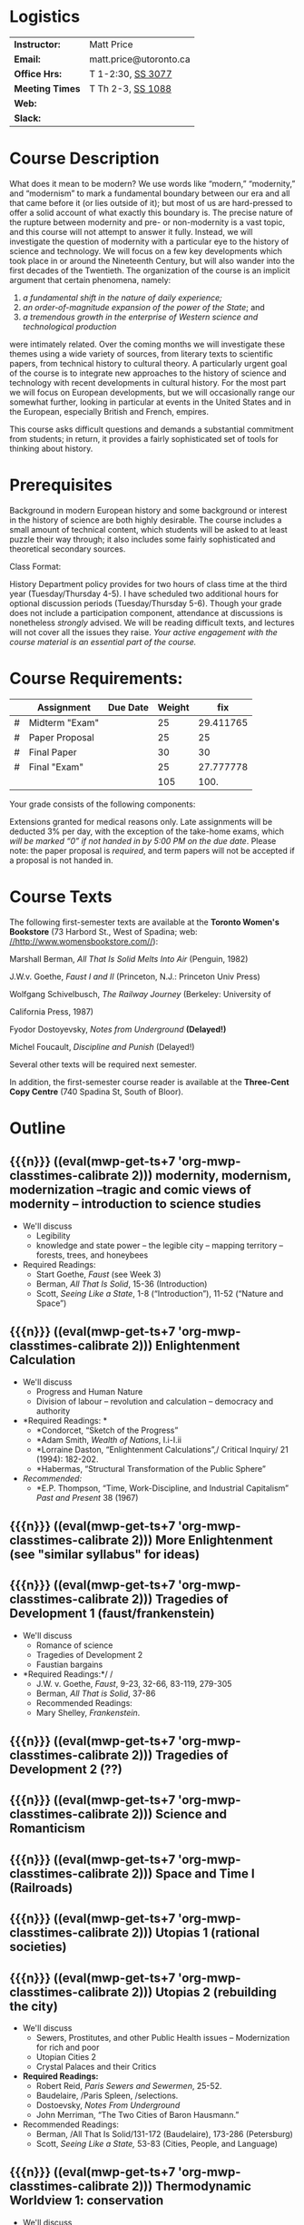 #+MACRO: ts (eval(mwp-get-ts+7  'org-mwp-classtimes-calibrate 2))
#+STARTUP: customtime

* Logistics

| *Instructor:*   | Matt Price             |
| *Email:*        | matt.price@utoronto.ca |
| *Office Hrs:*   | T 1-2:30, [[http://map.utoronto.ca/utsg/building/033][SS 3077]]      |
| *Meeting Times* | T Th 2-3, [[http://map.utoronto.ca/utsg/building/033][SS 1088]]      |
| *Web:*          |                        |
| *Slack:*        |                        |

* Course Description
What does it mean to be modern? We use words like “modern,” “modernity,” and “modernism” to mark a fundamental boundary between our era and all that came before it (or lies outside of it); but most of us are hard-pressed to offer a solid account of what exactly this boundary is. The precise nature of the rupture between modernity and pre- or non-modernity is a vast topic, and this course will not attempt to answer it fully. Instead, we will investigate the question of modernity with a particular eye to the history of science and technology. We will focus on a few key developments which took place in or around the Nineteenth Century, but will also wander into the first decades of the Twentieth. The organization of the course is an implicit argument that certain phenomena, namely:

1. /a fundamental shift in the nature of daily experience;/
2. /an order-of-magnitude expansion of the power of the State/; and
3. /a tremendous growth in the enterprise of Western science and technological production/

were intimately related. Over the coming months we will investigate these themes using a wide variety of sources, from literary texts to scientific papers, from technical history to cultural theory. A particularly urgent goal of the course is to integrate new approaches to the history of science and technology with recent developments in cultural history. For the most part we will focus on European developments, but we will occasionally range our somewhat further, looking in particular at events in the United States and in the European, especially British and French, empires.

This course asks difficult questions and demands a substantial commitment from students; in return, it provides a fairly sophisticated set of tools for thinking about history.

* Prerequisites
  :PROPERTIES:
  :CUSTOM_ID: prerequisites
  :END:

Background in modern European history and some background or interest in the history of science are both highly desirable. The course includes a small amount of technical content, which students will be asked to at least puzzle their way through; it also includes some fairly sophisticated and theoretical secondary sources. 

Class Format:

History Department policy provides for two hours of class time at the third year (Tuesday/Thursday 4-5). I have scheduled two additional hours for optional discussion periods (Tuesday/Thursday 5-6). Though your grade does not include a participation component, attendance at discussions is nonetheless /strongly/ advised. We will be reading difficult texts, and lectures will not cover all the issues they raise. /Your active engagement with the course material is an essential part of the course./

* Course Requirements:

|   | Assignment     | Due Date | Weight |       fix |
|---+----------------+----------+--------+-----------|
| # | Midterm "Exam" |          |     25 | 29.411765 |
| # | Paper Proposal |          |     25 |        25 |
| # | Final Paper    |          |     30 |        30 |
| # | Final "Exam"   |          |     25 | 27.777778 |
|---+----------------+----------+--------+-----------|
|   |                |          |    105 |      100. |
#+TBLFM: $>=$>>(100/@>$4)::@>$>>=vsum(@I..@II)

Your grade consists of the following components:

Extensions granted for medical reasons only. Late assignments will be
deducted 3% per day, with the exception of the take-home exams, which
/will be marked “0” if not handed in by 5:00 PM on the due date/. Please
note: the paper proposal is /required/, and term papers will not be
accepted if a proposal is not handed in. 

* Course Texts

The following first-semester texts are available at the *Toronto Women's
Bookstore* (73 Harbord St., West of Spadina; web:
[[http://www.womensbookstore.com/][//http://www.womensbookstore.com//]]):

Marshall Berman, /All That Is Solid Melts Into Air/ (Penguin, 1982)

J.W.v. Goethe, /Faust I and II/ (Princeton, N.J.: Princeton Univ Press)

Wolfgang Schivelbusch, /The Railway Journey/ (Berkeley: University of

California Press, 1987)

Fyodor Dostoyevsky, /Notes from Underground/ *(Delayed!)*

Michel Foucault, /Discipline and Punish/ (Delayed!)

Several other texts will be required next semester.

In addition, the first-semester course reader is available at the
*Three-Cent Copy Centre* (740 Spadina St, South of Bloor).

* Outline

** {{{n}}} ({{{ts}}})  modernity, modernism, modernization  --tragic and comic views of modernity -- introduction to science studies  
- We'll discuss
  - Legibility
  - knowledge and state power -- the legible city -- mapping territory -- forests, trees, and honeybees
- Required Readings:
  - Start Goethe, /Faust/ (see Week 3)
  - Berman, /All That Is Solid/, 15-36 (Introduction)
  - Scott, /Seeing Like a State/, 1-8 (“Introduction”), 11-52 (“Nature and Space”)
** {{{n}}} ({{{ts}}})  Enlightenment Calculation  
- We'll discuss
  - Progress and Human Nature
  - Division of labour -- revolution and calculation -- democracy and authority
- *Required Readings: *
  - *Condorcet, “Sketch of the Progress”
  - *Adam Smith, /Wealth of Nations/, I.i-I.ii
  - *Lorraine Daston, “Enlightenment Calculations”,/ Critical Inquiry/ 21 (1994): 182-202.
  - *Habermas, “Structural Transformation of the Public Sphere”
- /Recommended:/
  - *E.P. Thompson, “Time, Work-Discipline, and Industrial Capitalism” /Past and Present/ 38 (1967)
** {{{n}}} ({{{ts}}}) More Enlightenment (see "similar syllabus" for ideas) 
** {{{n}}} ({{{ts}}})  Tragedies of Development 1 (faust/frankenstein)  
- We'll discuss
  - Romance of science
  - Tragedies of Development 2
  - Faustian bargains
- *Required Readings:*/ /
  - J.W. v. Goethe, /Faust/, 9-23, 32-66, 83-119, 279-305
  - Berman, /All That is Solid/, 37-86
  - Recommended Readings:
  - Mary Shelley, /Frankenstein/.
** {{{n}}} ({{{ts}}}) Tragedies of Development 2 (??)
** {{{n}}} ({{{ts}}}) Science and Romanticism 
** {{{n}}} ({{{ts}}}) Space and Time I (Railroads)
** {{{n}}} ({{{ts}}}) Utopias 1 (rational societies)
** {{{n}}} ({{{ts}}})  Utopias 2 (rebuilding the city)  
- We'll discuss
  - Sewers, Prostitutes, and other Public Health issues -- Modernization for rich and poor
  - Utopian Cities 2
  - Crystal Palaces and their Critics
- *Required Readings:*
  - Robert Reid, /Paris Sewers and Sewermen/, 25-52.
  - Baudelaire, /Paris Spleen, /selections.
  - Dostoevsky, /Notes From Underground/
  - John Merriman, “The Two Cities of Baron Hausmann.”
- Recommended Readings:
  - Berman, /All That Is Solid/131-172 (Baudelaire), 173-286 (Petersburg)
  - Scott, /Seeing Like a State,/ 53-83 (Cities, People, and Language)


** {{{n}}} ({{{ts}}})  Thermodynamic Worldview 1: conservation 
- We'll discuss
  - The First Law (Joule and Helmholtz)
  - Thermodynamic Worldview
  - The Second Law (Entropy, Kelvin)
- *Required Readings:*
  - *Hermann von Helmholtz, “On the Interaction of Forces in Nature,” in/ Science and Culture. Popular and Philosophical Essays/, ed. David Cahan (Chicago: University of Chicago Press, 1995), 18-45.
  - *William Thomson, “On the age of the sun's heat,” /MacMillan's Magazine/ 5 (1862), 288-93.
  - Crosbie Smith, / The Science of Energy /(selections)
- Recommended Readings:
  - Wise and Smith, /Energy and Empire/,
  - *Robert M. Brain and M. Norton Wise, “Muscles and Engines”, repr. In Biagioli, ed, /The Science Studies Reader/ (New York: Routledge, 1999 [1994]), 51-66.
  - Anson Rabinbach, “Transcendental Materialism” in /The Human Motor /(Berkeley: UC Press, 1992)

** {{{n}}} ({{{ts}}}) Thermodynamic Worldview 2: progress and degeneration
** {{{n}}} ({{{ts}}})  Evolution (this usually takes me several hours!)  
- We'll discuss
  - Progress and Degeneration
  - More Evolution
  - ...of the body
- *Required Readings:*
  - Charles Darwin, on selection
  - Lombroso
  - Nordau, “Find-de-Siècle” in /Degeneration/
  - Daniel Pick, /Faces of Degeneration/ (selections)
- Recommended Readings:
** {{{n}}} ({{{ts}}}) READING WEEK
** {{{n}}} ({{{ts}}}) READING WEEK
**  {{{n}}} ({{{ts}}})  Evolution Part 2 (squeeze this into first half somehow!)
** {{{n}}} ({{{ts}}}) Normalcy, Deviance, and Statistical Persons  
- We'll discuss
   Required:
   Alphonse Bertillon, “The Bertillon System,” [cite].
   Theodore M. Porter, “The Laws that Govern Chaos,” in /The Rise of
   Statistical Thinking, 1820-1900/ (Princeton: Princeton UP, 1986)
   40-70.
   Lennard J. Davis, “Constructing Normalcy” in /The Disability Studies
   Reader/ (New York: Routledge, 1997), 2-28
   /Recommended:/
   *Deborah Coon, “Standardizing the Subject: Experimental
   Psychologists, Introspection, and the Quest for a Technoscientific
   Ideal,” /Technology and Culture /(1993), 757-783.
   Mark Seltzer, “Statistical Persons” in /Bodies and Machines/ (New
   York: Routledge, 1992) 93-118
** {{{n}}} ({{{ts}}})  From Power of Death to Power of Life  
- We'll discuss
  - State power and surveillance -- the gentle way in punishment -- docile subjects
  - Railway Journeys
  - Panoramic vision -- contraction of space and time -- machine ensembles
- *Required Readings:*
  - *Michel Foucault, “Biopower”
  - Wolfgang Schivelbusch, /The Railway Journey/, pp.1-45, 52-69
  - Recommended Readings:
  - Scott, /Seeing Like a State/, 11-52 (“Nature and Space”)
  - Michel Foucault, /Discipline and Punish/.
** {{{n}}} ({{{ts}}}) The Subject
** {{{n}}} ({{{ts}}}) Hysteria and the Subject  
- We'll discuss
   Micale
   Sigmund Freud, “Project for a scientific Psychology” /Standard
   Edition of the Complete Psychological Works, vol. 1/ (Selections)
   Showalter
** {{{n}}} ({{{ts}}}) Degeneration
** {{{n}}} ({{{ts}}}) The Positive Science of Society
** {{{n}}} ({{{ts}}})  Photography and Mechanical Reproduction  
- We'll discuss
  - Image of a New World
  - Commodity Culture
  - Markets, Utopia, and the World of Things
- *Required Readings:*
  - Walter Benjamin, “The Work of Art in the Age of Mechanical Reproduction”, in /Illuminations/
  - Going to the Fair
  - Marx, “Commodity Fetishism” in /Capital/
- Recommended Readings:
  - Jonathon Crary, /Techniques of the Observer/
** {{{n}}} ({{{ts}}}) Modernist Math and Physics  
- We'll discuss
  - Relativity -- clocks and rods -- railroad time -- intuitionism -- pure abstraction
  - Science of War
  - Moral equivalents -- war and utopia -- exuberance of the state
- *Required Readings:*
  - Albert Einstein, “On the Electrodynamics of Moving Bodies.”
  - Peter Galison, /Einstein's Clocks/
  - William James, “The Moral Equivalent of War.”
- Recommended Readings:
  - Herbert Mehrtens, /Moderne Sprache Mathematik/.
  - Wichard von Moellendorf, “Planwirtschaft.”
** {{{n}}} ({{{ts}}})  Machine Culture 1  
- We'll discuss
  - Mechanization of the body
  - Machine Culture 2
  - Yankee engineers - electrification
- *Required Readings:*
  - Marey
  - 1847 group (Lenoir or Brain)
  - Mark Twain, /Connecticut Yankee in King Arthur's Court/.
- Recommended Readings:
   -Franz Reuleaux
   -Bodies and Machines
** {{{n}}} ({{{ts}}}) The Body as Machine  
- We'll discuss
   -Marey
Marey
** {{{n}}} ({{{ts}}}) Imperial Science 1
- We'll discuss
   Bruno Latour, “Centres of Calculation” in /Science in Action/
   Helen Verran, “Science as an Indigenous Knowledge System”
   Stephen Kern, “Distance” in /The Culture of Time and Space 1880-1920/
   (1983), 211-240.
Bruce J. Hunt, “Doing Science in a Global Empire: Cable Telegraphy and
Electrical Physics in Victorian Britain,” in B. Lightman, /Victorian
Science in Context/ (Chicago: University of Chicago Press, 1997) 312-333
**  {{{n}}} ({{{ts}}}) Imperial Science 2 (need to decide what goes here)
** {{{n}}} ({{{ts}}}) World War I & Finale  
- We'll discuss
   Price
   Lenoir, “Haber-Bosch”


* COMMENT Leftovers (some repetition)
** {{{n}}} ({{{ts}}}) New Media  
- We'll discuss
   Lisa Gitelman, /Scripts, Grooves, and Writing Machines. Representing
   Technology in the Edison Era/ (Palo Alto: Stanford UP, 1999).
   Chapters 2 (62-96), 5 (184-218)
   Recommended:
   Friedrich Kittler, /Gramophone, Film, Typewriter/
** {{{n}}} ({{{ts}}}) Information  
** {{{n}}} ({{{ts}}}) Technoscientific Aesthetics  
- We'll discuss
  - Tones and noise -- colors, motion, effort
  - New Media System
  - Film, gramophone, typewriter
- *Required Readings:*
  - Hermann von Helmholtz, “Sensations of Tone”
  - Timothy Lenoir, “Optics... & the Politics of Vision”, in /Instituting Science/ (1998)
  - Sidney Kwiram “Tones for Thought,” (Honors Thesis, Harvard University, 1999).
  - something from Materialities of Communication?
- Recommended Readings:
  - Friedrich Kittler, /Film, Gramophone, Typewriter/
** {{{n}}} ({{{ts}}})  Normalcy: slightly different version 
- We'll discuss
  - Statistical Persons
  - Normalcy 2
- Hysteria
  - Readings:
- Required:
  - Francis Galton, “Probability, the Foundation of Eugenics,” The Herbert Spencer Lecture June 5, 1907 (Oxford: Clarendon Press, 1907).
  - Alphonse Bertillon, “The Bertillon System,” [cite].
  - Theodore M. Porter, “The Laws that Govern Chaos,” in /The Rise of Statistical Thinking, 1820-1900/ (Princeton: Princeton UP, 1986) 40-70.
- /Recommended:/
  - *Deborah Coon, “Standardizing the Subject: Experimental Psychologists, Introspection, and the Quest for a Technoscientific Ideal,” /Technology and Culture /(1993), 757-783.
  - Mark Seltzer, “Statistical Persons” in /Bodies and Machines/ (New York: Routledge, 1992) 93-118
** {{{n}}} ({{{ts}}}) Technoscientific Aethetics  
- We'll discuss
Hermann von Helmholtz, “Introduction” to /Sensations of Tone/ (New York:
Dover, 1954[1877]), 1-6.
Timothy Lenoir, “The Politics of Vision: Optics, Painting, and Ideology
in Germany, 1845-95”, in /Instituting Science/ (1998)
Sidney Kwiram “Tones for Thought,” (Honors Thesis, Harvard University,
1999), 1-27, 38-81
** {{{n}}} ({{{ts}}})  Imperial Science 1  
- We'll discuss
  - Networks and Centres of Calculation
  - Imperial Science 2
  - Local Knowledge Under Siege
- *Required Readings:*
  - Bruno Latour, “Centres of Calculation” in /Science in Action/.
  - Helen Verran, “Science as an Indigenous Knowledge System”
- collecting?
- Recommended Readings:
** {{{n}}} ({{{ts}}}) Recap and Moving Forward  
- We'll discuss
   no readings
** {{{n}}} ({{{ts}}}) Modernism in Math and Physics  
- We'll discuss
   Peter Galison, “Einstein's Clocks” /Cr/
   Dedekind
   Hilbert
   Einstein
** {{{n}}} ({{{ts}}}) Science and Totalitarianism  
:PROPERTIES:
:GRADE:    1
:END:
- We'll discuss
   Mario Biagioli
   Horkneimer & Adorno
   Scott

#+begin_src emacs-lisp
(let ((mylist '(2 1)))
  (cl-loop for i from 3 to 7
           do
           (add-to-list 'mylist i ))
(nth 2 mylist))
#+end_src

#+RESULTS:
: 5

#+begin_src emacs-lisp
(mwp-get-ts+7 'mwp-classtimes-calibrate)
#+end_src

#+RESULTS:
: <2019-01-10 Thu>

#+begin_src emacs-lisp :results code
(add-hook 'mwp-show-macros-final-hook #'hack-local-variables t)
(run-hooks 'mwp-show-macros-final-hook)
;; mwp-show-macros-final-hook
mwp-classtimes-calibrate
#+end_src


#+RESULTS:
#+begin_src emacs-lisp
("<2019-01-03 Thu>" "<2019-01-01 Tue>")
#+end_src

#+begin_src emacs-lisp :results code
;;(hack-local-variables)
mwp-classtimes-calibrate
(alist-get 'mwp-classtimes-calibrate file-local-variables-alist)
#+end_src

#+RESULTS:
#+begin_src emacs-lisp
("<2019-01-03 Thu>" "<2019-01-01 Tue>")
#+end_src

#+begin_src emacs-lisp
(let ((l 
       (make-list 3 (format "<%s>" (format-time-string "%Y-%m-%d %a" )))))
  (symbol-name 'l))
#+end_src

#+RESULTS:
: l

* COMMENT old plans 
** Introduction (1)
- OK -- need to add stuff on theories of modernity, & to expand on “tragic” and “comic” views
- Steam Engine? Eiffel Tower? Pictures of Freud, Marx, Darwin?
- Foucault, “governmentality”;Weber, “spirit of capitalism”; Marx, “manifesto” & something else;
- Cohen, KM's thy of history;Elias, “civilizing process”
** Enlightenment (2)
- Not great
- Looks a bit dull -- need to spice it up a bit. More interesting enlightenment stuff -- maybe read darnton or something
- Stuff from Encyclopedie; Adam Smith
- Outram, “Enlightenment”; Darnton, ??; Daston, various
** todos from an old file (outdated)
JK216 .T713 2004X
tocqueville: social and political condition of france... essay --
seems good. Westminster review 25 (apr 18360 137-169);
ap4.w5 -- FOLUME MAY BE MISSING.
 JC229 .T775 2002
*Klemens von Metternich, */*Memoirs (letter to alex)*/DB80.8 .M57 A33
1970 V.1
/Joseph de Maistre/, “Essay o the gen princ of political constitution*/*
*JC229 .M213

* COMMENT Very similar first-semester plans from another file 
** 09-09
- Introduction
- modernity, modernism, modernization --tragic and comic views of modernity -- introduction to science studies
- Legibility
- knowledge and state power -- the legible city -- mapping territory -- forests, trees, and honeybees
- Required Readings:
- Start Goethe, /Faust/ (see Week 4)
- Berman, /All That Is Solid/, 15-36 (Introduction)
- Scott, /Seeing Like a State/, 1-8 (“Introduction”), 11-52 (“Nature and Space”)
** 16-09
- Enlightenment Calculation
- Progress and Human Nature
- Division of labour -- revolution and calculation -- democracy and authority
- *Required Readings: *
- *Condorcet, “Sketch of the Progress”
- *Adam Smith, /Wealth of Nations/, I.i-I.ii
- *Lorraine Daston, “Enlightenment Calculations”,/ Critical Inquiry/ 21 (1994): 182-202.
- /Recommended:/
- *E.P. Thompson, “Time, Work-Discipline, and Industrial Capitalism” /Past and Present/ 38 (1967)
** 23-09
- Enlightenment Continued
- Modernity and the Public Sphere
- Science and Romanticism
- The Romance of Science
- *Required Readings:*/ /
- *Habermas, “Structural Transformation of the Public Sphere”
- *Isaiah Berlin, /Roots of Romanticism/ (Selections)
- *Stuart Strickland, “The Ideology of Self-Knowledge and the Practice of Self-Experimentation” /Eighteenth -Century Studies/ 31`:4 (1998) 453-471.
- *Mary Shelley, /Frankenstein, /Chapter 3.
- Recommended Readings:
- Mary Shelley, /Frankenstein/.
- Bruce Sterling and William Gibson, /The Difference Engine/
** 30-12
** 30-09
- More Romanticism
- Faustian Bargains
- Faustian Bargains
- *Required Readings:*/ /
- J.W. v. Goethe, /Faust/, 9-23, 32-66, 83-119, 279-305
- Berman, /All That is Solid/, 37-86
** Week 5
** 07-10
- The World of Steam
- Engines of Progress
- Railway Journeys 1
- *Required Readings:*/ /
- *John Farey, “Treatise on The Steam Engine” (selections)
- Wolfgang Schivelbusch, The Railway Journey (through chapter 5)
** 14-10
- Thermodynamic Worldview I: Progress
- Work, Energy, and Waste
- The First Law (Joule and Helmholtz)
- *Required Readings:*
- *Hermann von Helmholtz, “On the Interaction of Forces in Nature,” in/ Science and Culture. Popular and Philosophical Essays/, ed. David Cahan (Chicago: University of Chicago Press, 1995), 18-45.
- Crosbie Smith, / The Science of Energy /(selections)
- M. Norton Wise, “Work and Waste I”
- Recommended Readings:
- Wise and Smith, /Energy and Empire/,
- *Robert M. Brain and M. Norton Wise, “Muscles and Engines”, repr. In Biagioli, ed, /The Science Studies Reader/ (New York: Routledge, 1999 [1994]), 51-66.
- Anson Rabinbach, “Transcendental Materialism” in /The Human Motor /(Berkeley: UC Press, 1992)
** 21-10
- The Evolutionary Idea
- Darwin's voyages
- “Darwinism”
- Robert Clambers, /Vestiges of the Natural History of Creation/ (Selections)
- Charles Darwin, /On The Origin of Species/ (Selections)
- Herbert Spencer, /The Social Organism/ (Selections)
- Francis Galton, “Eugenics: Its Definition, Scope and Aims” and “The Possible Improvement of the Human Breed”.
- From Power of Death to Power of Life
- Required Reading:
- Michel Foucault, “Biopower”
- Michel Foucault, /Discipline and Punish /(selections TBA)
** 04-11
- Utopias
- The Utopian Vision
- Paris and Petersburg: Sewers, Prostitutes, and other Public Health issues
- *Required Readings:*
- Etienne Cabet, “Voyage to Icaria” (Selections)
- Robert Reid, /Paris Sewers and Sewermen/, 25-52.
- Baudelaire, /Paris Spleen, /selections.
- Berman, /All That Is Solid/131-172 (Baudelaire), 173-286 (Petersburg)
- Recommended Readings:
- John Merriman, “Les deux Ville de Baron Haussmann.”
- Scott, /Seeing Like a State,/ 53-83 (Cities, People, and Language)
** 11-11
- More Utopias
- Chicago: Nature's Metropolis
- And their Critics
- Crystal Cities
- Cronon, /Nature's Metropolis/, “Grain” and “Meat”.
- Dostoevsky, /Notes From Underground/
- Markets, Utopia and the World of Things
- *Required Readings:*
- /Going to the Fair, /Selections/ /
- Marx, “Commodity Fetishism” in /Capital/
- Schivelbusch, /Railway Journey/ (finish)
- Photography and Mechanical Reproduction
- Jonathon Crary, /Techniques of the Observer/ (Selections)
- Walter Benjamin, “The Work of Art in the Age of Mechanical Reproduction”, in /Illuminations/
- Thermodynamic Worldview 2: Degeneration
- *Required Readings:*
- *William Thomson, “On the age of the sun's heat,” /MacMillan's Magazine/ 5 (1862), 288-93.
- Nordau, “Find-de-Siècle” in /Degeneration/
- Daniel Pick, /Faces of Degeneration/ (selections)
- Recommended Readings:
** 04-11
- Normalcy 1
- Statistical Persons
- Normalcy 2
- Hysteria
- Readings:
- Required:
- Francis Galton, “Probability, the Foundation of Eugenics,” The Herbert Spencer Lecture June 5, 1907 (Oxford: Clarendon Press, 1907).
- Alphonse Bertillon, “The Bertillon System,” [cite].
- Theodore M. Porter, “The Laws that Govern Chaos,” in /The Rise of Statistical Thinking, 1820-1900/ (Princeton: Princeton UP, 1986) 40-70.
- /Recommended:/
- *Deborah Coon, “Standardizing the Subject: Experimental Psychologists, Introspection, and the Quest for a Technoscientific Ideal,” /Technology and Culture /(1993), 757-783.
- Mark Seltzer, “Statistical Persons” in /Bodies and Machines/ (New York: Routledge, 1992) 93-118
** 11-11
- Imperial Science 1
- Networks and Centres of Calculation
- Imperial Science 2
- Local Knowledge Under Siege
- *Required Readings:*
- Bruno Latour, “Centres of Calculation” in /Science in Action/.
- Helen Verran, “Science as an Indigenous Knowledge System”
- collecting?
- Recommended Readings:
** 18-11
- Machine Culture 1
- Mechanization of the body
- Machine Culture 2
- Yankee engineers - electrification
- *Required Readings:*
- Marey
- 1847 group (Lenoir or Brain)
- Mark Twain, /Connecticut Yankee in King Arthur's Court/.
- Recommended Readings:
** 25-11
- Thermodynamic Worldview 2: Degeneration
- The Second Law (Entropy, Kelvin)
** 02-12
- SRailway JourneysPanoramic vision -- contraction of space and time -- machine ensemblesRequired Readings:
- *Michel Foucault, “Biopower”
- Wolfgang Schivelbusch, /The Railway Journey/, pp.1-45, 52-69
- Recommended Readings:
- Scott, /Seeing Like a State/, 11-52 (“Nature and Space”)
- Michel Foucault, /Discipline and Punish/.

* COMMENT Table parsing -- doesn't belong ehre!
#+BEGIN_SRC emacs-lisp :var tbl=planstbl :results raw
(require 's)
;; (let ((headings (car tbl)))
;;   (s-join
;;    "\n"
;;    (mapcar
;;     (lambda (row)
;;       ;; (concat
;;       ;; (format "* %s\n" (car row)))
      

;;     (s-join
;;      ""
;;      (cl-map 'list 
;;              (lambda (hd x) (if (string-match "[:alpha:]" x)(concat "* "hd   "\n- " x)))
;;              headings row)))
;;     (remq 'hline (cdr tbl)))))

tbl
(mapconcat
 (lambda (row)
   (concat (if (> (length  (car row)) 0) 
               (format "* %s\n"(car row)))
           (mapconcat (lambda (s)
                        (if (> (length s) 0)
                            (format "- %s\n" s)))
                      (cdr row) ""))) tbl "")
;;tbl

#+END_SRC

#+RESULTS:
* COMMENT Variables
#+begin_src emacs-lisp
(make-local-variable 'org-use-property-inheritance)
(setq org-use-property-inheritance nil)
(setq org-lms-baseurl "https://q.utoronto.ca/api/v1/")
(setq org-lms-token (password-store-get "q.utoronto.ca"))
;;(org-lms-set-keyword "ORG_LMS_COURSEID" 64706)

;; (org-lms-setup)
#+end_src

#+begin_src emacs-lisp
(symbol-value 'mwp-classtimes-calibrate)
#+end_src

#+RESULTS:
| <2019-01-03 Thu> | <2019-01-01 Tue> |

local variables need to be set at the end of the file.


# Local Variables:
# org-time-stamp-custom-formats: ("<%b. %d>" . "<%Y-%m-%d %H:%M>")
# org-mwp-classtimes-calibrate: ("<2019-01-03 Thu>" "<2019-01-01 Tue>" )
# End:
